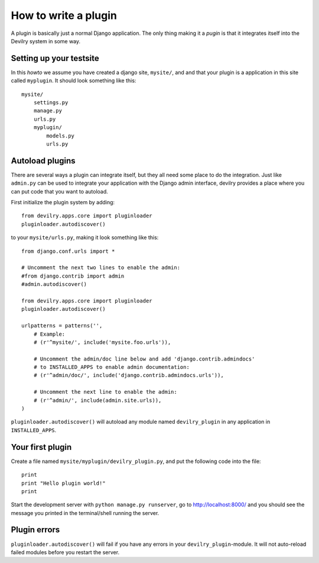 .. _plugins:


=====================
How to write a plugin
=====================

A plugin is basically just a normal Django application. The only thing making
it a *pugin* is that it integrates itself into the Devilry system in some way.


Setting up your testsite
========================

In this *howto* we assume you have created a django site, ``mysite/``, and 
and that your plugin is a application in this site called ``myplugin``. It should
look something like this::

    mysite/
        settings.py
        manage.py
        urls.py
        myplugin/
            models.py
            urls.py



Autoload plugins
================

There are several ways a plugin can integrate itself, but they all need some
place to do the integration. Just like ``admin.py`` can be used to integrate
your application with the Django admin interface, devilry provides a place
where you can put code that you want to autoload.

First initialize the plugin system by adding::

    from devilry.apps.core import pluginloader
    pluginloader.autodiscover()

to your ``mysite/urls.py``, making it look something like this::

    from django.conf.urls import *

    # Uncomment the next two lines to enable the admin:
    #from django.contrib import admin
    #admin.autodiscover()

    from devilry.apps.core import pluginloader
    pluginloader.autodiscover()

    urlpatterns = patterns('',
        # Example:
        # (r'^mysite/', include('mysite.foo.urls')),

        # Uncomment the admin/doc line below and add 'django.contrib.admindocs'
        # to INSTALLED_APPS to enable admin documentation:
        # (r'^admin/doc/', include('django.contrib.admindocs.urls')),

        # Uncomment the next line to enable the admin:
        # (r'^admin/', include(admin.site.urls)),
    )

``pluginloader.autodiscover()`` will autoload any module named
``devilry_plugin`` in any application in ``INSTALLED_APPS``.


Your first plugin
=================

Create a file named ``mysite/myplugin/devilry_plugin.py``, and put the
following code into the file::

    print
    print "Hello plugin world!"
    print

Start the development server with ``python manage.py runserver``, go to
http://localhost:8000/ and you should see the message you printed in the
terminal/shell running the server.


Plugin errors
=============

``pluginloader.autodiscover()`` will fail if you have any errors in your
``devilry_plugin``-module. It will not auto-reload failed modules before you
restart the server.

